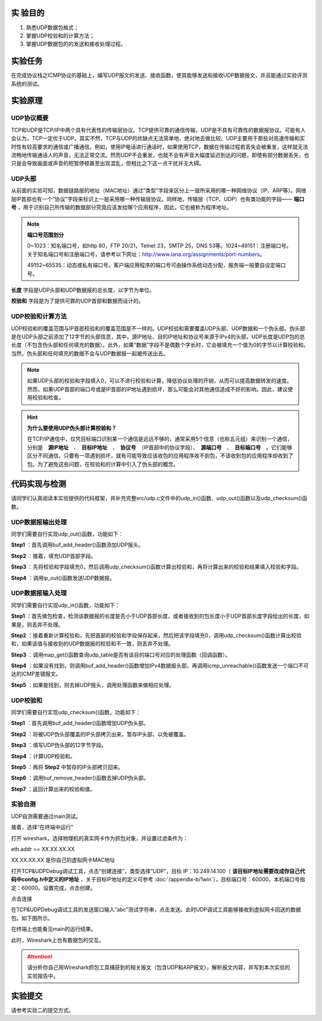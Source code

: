 实 验目的
=====================

1. 熟悉UDP数据包格式；
2. 掌握UDP校验和的计算方法；
3. 掌握UDP数据包的的发送和接收处理过程。

实验任务
=====================
在完成协议栈之ICMP协议的基础上，编写UDP报文的发送、接收函数，使其能够发送和接收UDP数据报文，并且能通过实验评测系统的测试。

实验原理
=====================

UDP协议概要
~~~~~~~~~~~~~~~~~~~~~~~~~~~~~~

TCP和UDP是TCP/IP中两个具有代表性的传输层协议。TCP提供可靠的通信传输，UDP是不具有可靠性的数据报协议。可能有人会认为，TCP一定优于UDP。其实不然，TCP与UDP的优缺点无法简单地、绝对地去做比较。UDP主要用于那些对高速传输和实时性有较高要求的通信或广播通信。例如，使用IP电话进行通话时，如果使用TCP，数据在传输过程若丢失会被重发，这样就无法流畅地传输通话人的声音，无法正常交流。然而UDP不会重发，也就不会有声音大幅度延迟到达的问题，即使有部分数据丢失，也只是会导致画面或声音的短暂停顿甚至出现混乱，但相比之下这一点干扰并无大碍。

.. image:: UDP格式.png

UDP头部
~~~~~~~~~~~~~~~~~~~~~~~~~~~~~~

.. image:: UDP头部.png

从前面的实验可知，数据链路层的地址（MAC地址）通过“类型”字段来区分上一层所采用的哪一种网络协议（IP、ARP等）。网络层IP首部也有一个“协议”字段来标识上一层采用哪一种传输层协议。同样地，传输层（TCP、UDP）也有类功能的字段—— **端口号** ，用于识别自己所传输的数据部分究竟应该发给哪个应用程序，因此，它也被称为程序地址。

.. note::
    **端口号范围划分**

    0~1023：知名端口号，如http 80，FTP 20/21，Telnet 23，SMTP 25，DNS 53等。1024~49151：注册端口号。关于知名端口号和注册端口号，请参考以下网址：http://www.iana.org/assignments/port-numbers。

    49152~65535：动态或私有端口号。客户端应用程序的端口号可由操作系统动态分配，服务端一般要自设定端口号。

**长度** 字段是UDP头部和UDP数据报的总长度，以字节为单位。

**校验和** 字段是为了提供可靠的UDP首部和数据而设计的。


UDP校验和计算方法
~~~~~~~~~~~~~~~~~~~~~~~~~~~~~~

UDP校验和的覆盖范围与IP首部校验和的覆盖范围是不一样的。UDP校验和需要覆盖UDP头部、UDP数据和一个伪头部。伪头部是在UDP头部之前添加了12字节的头部信息，其中，源IP地址、目的IP地址和协议号来源于IPv4的头部，UDP长度是UDP包的总长度（不包含伪头部和任何填充的数据）。此外，如果“数据”字段不是偶数个字长时，它会被填充一个值为0的字节以计算校验和。当然，伪头部和任何填充的数据不会与UDP数据报一起被传送出去。


.. image:: UDP伪头部.png

.. note:: 
    如果UDP头部的校验和字段填入0，可以不进行校验和计算，降低协议处理的开销，从而可以提高数据转发的速度。然而，如果UDP首部的端口号或是IP首部的IP地址遇到损坏，那么可能会对其他通信造成不好的影响。因此，建议使用校验和检查。

.. hint:: 
    **为什么要使用UDP伪头部计算校验和？**

    在TCP/IP通信中，仅凭目标端口识别某一个通信是远远不够的，通常采用5个信息（也称五元组）来识别一个通信，分别是　**源IP地址**　、　**目标IP地址**　、　**协议号**　（IP首部中的协议字段）、　**源端口号**　、　**目标端口号**　。它们能够区分不同通信，只要有一项遇到损坏，就有可能导致应该收包的应用程序收不到包，不该收到包的应用程序却收到了包。为了避免这些问题，在校验和的计算中引入了伪头部的概念。


代码实现与检测
=====================

请同学们认真阅读本实验提供的代码框架，并补充完整src/udp.c文件中的udp_in()函数、udp_out()函数以及udp_checksum()函数。

UDP数据报输出处理
~~~~~~~~~~~~~~~~~~~~~~~~~~~~~~~~~~~~

同学们需要自行实现udp_out()函数，功能如下：

**Step1** ：首先调用buf_add_header()函数添加UDP报头。

**Step2** ：接着，填充UDP首部字段。

**Step3** ：先将校验和字段填充0，然后调用udp_checksum()函数计算出校验和，再将计算出来的校验和结果填入校验和字段。

**Step4** ：调用ip_out()函数发送UDP数据报。


UDP数据报输入处理
~~~~~~~~~~~~~~~~~~~~~~~~~~~~~~~~~~~~

同学们需要自行实现udp_in()函数，功能如下：

**Step1** ：首先做包检查，检测该数据报的长度是否小于UDP首部长度，或者接收到的包长度小于UDP首部长度字段给出的长度，如果是，则丢弃不处理。

**Step2** ：接着重新计算校验和，先把首部的校验和字段保存起来，然后把该字段填充0，调用udp_checksum()函数计算出校验和，如果该值与接收到的UDP数据报的校验和不一致，则丢弃不处理。

**Step3** ：调用map_get()函数查询udp_table是否有该目的端口号对应的处理函数（回调函数）。

**Step4** ：如果没有找到，则调用buf_add_header()函数增加IPv4数据报头部，再调用icmp_unreachable()函数发送一个端口不可达的ICMP差错报文。

**Step5** ：如果能找到，则去掉UDP报头，调用处理函数来做相应处理。

UDP校验和
~~~~~~~~~~~~~~~~~~~~~~~~~~~~~~~~~~~~

同学们需要自行实现udp_checksum()函数，功能如下：

**Step1** ：首先调用buf_add_header()函数增加UDP伪头部。

**Step2** ：将被UDP伪头部覆盖的IP头部拷贝出来，暂存IP头部，以免被覆盖。

**Step3** ：填写UDP伪头部的12字节字段。

**Step4** ：计算UDP校验和。

**Step5** ：再将 **Step2** 中暂存的IP头部拷贝回来。

**Step6** ：调用buf_remove_header()函数去掉UDP伪头部。

**Step7** ：返回计算出来的校验和值。

实验自测
~~~~~~~~~~~~~~~~~~~~~~~~~~~~~~

UDP自测需要通过main测试。

.. image:: cmake.png
    :scale: 60%

接着，选择“在终端中运行”

.. image:: cmake1.png
    :scale: 60%

.. image:: cmake2.png

打开 wireshark，选择物理机的真实网卡作为抓包对象，并设置过滤条件为：

eth.addr == XX.XX.XX.XX 

XX.XX.XX.XX 是你自己的虚拟网卡MAC地址

.. image:: cmake3.png

打开TCP&UDPDebug调试工具，点击“创建连接”，类型选择“UDP”，目标 IP：10.249.14.100（ **该目标IP地址需要改成你自己代码中config.h中定义的IP地址** ，关于目标IP地址的定义可参考 :doc:`/appendix-b/1win`），目标端口号：60000，本机端口号指定：60000。设置完成，点击创建。

.. image:: cmake4.png

点击连接

.. image:: cmake5.png

在TCP&UDPDebug调试工具的发送窗口输入“abc”测试字符串，点击发送。此时UDP调试工具能够接收到虚拟网卡回送的数据包。如下图所示。

.. image:: cmake6.png

在终端上也能看见main的运行结果。

.. image:: cmake7.png

此时，Wireshark上也有数据包的交互。

.. image:: cmake8.png

.. attention::

    请分析你自己用Wireshark抓包工具捕获到的相关报文（包含UDP和ARP报文），解析报文内容，并写到本次实验的实验报告中。

实验提交
=====================

请参考实验二的提交方式。